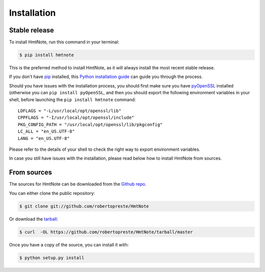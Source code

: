 ============
Installation
============


Stable release
--------------

To install HmtNote, run this command in your terminal:

.. code-block:: console

    $ pip install hmtnote

This is the preferred method to install HmtNote, as it will always install the most recent stable release.

If you don't have `pip`_ installed, this `Python installation guide`_ can guide
you through the process.

Should you have issues with the installation process, you should first make sure you have pyOpenSSL_ installed (otherwise you can ``pip install pyOpenSSL``, and then you should export the following environment variables in your shell, before launching the ``pip install hmtnote`` command::

    LDFLAGS = "-L/usr/local/opt/openssl/lib"
    CPPFLAGS = "-I/usr/local/opt/openssl/include"
    PKG_CONFIG_PATH = "/usr/local/opt/openssl/lib/pkgconfig"
    LC_ALL = "en_US.UTF-8"
    LANG = "en_US.UTF-8"

Please refer to the details of your shell to check the right way to export environment variables.

In case you still have issues with the installation, please read below how to install HmtNote from sources.

.. _pip: https://pip.pypa.io
.. _Python installation guide: http://docs.python-guide.org/en/latest/starting/installation/
.. _pyOpenSSL: https://pyopenssl.org/en/stable/


From sources
------------

The sources for HmtNote can be downloaded from the `Github repo`_.

You can either clone the public repository:

.. code-block:: console

    $ git clone git://github.com/robertopreste/HmtNote

Or download the `tarball`_:

.. code-block:: console

    $ curl  -OL https://github.com/robertopreste/HmtNote/tarball/master

Once you have a copy of the source, you can install it with:

.. code-block:: console

    $ python setup.py install


.. _Github repo: https://github.com/robertopreste/HmtNote
.. _tarball: https://github.com/robertopreste/HmtNote/tarball/master

